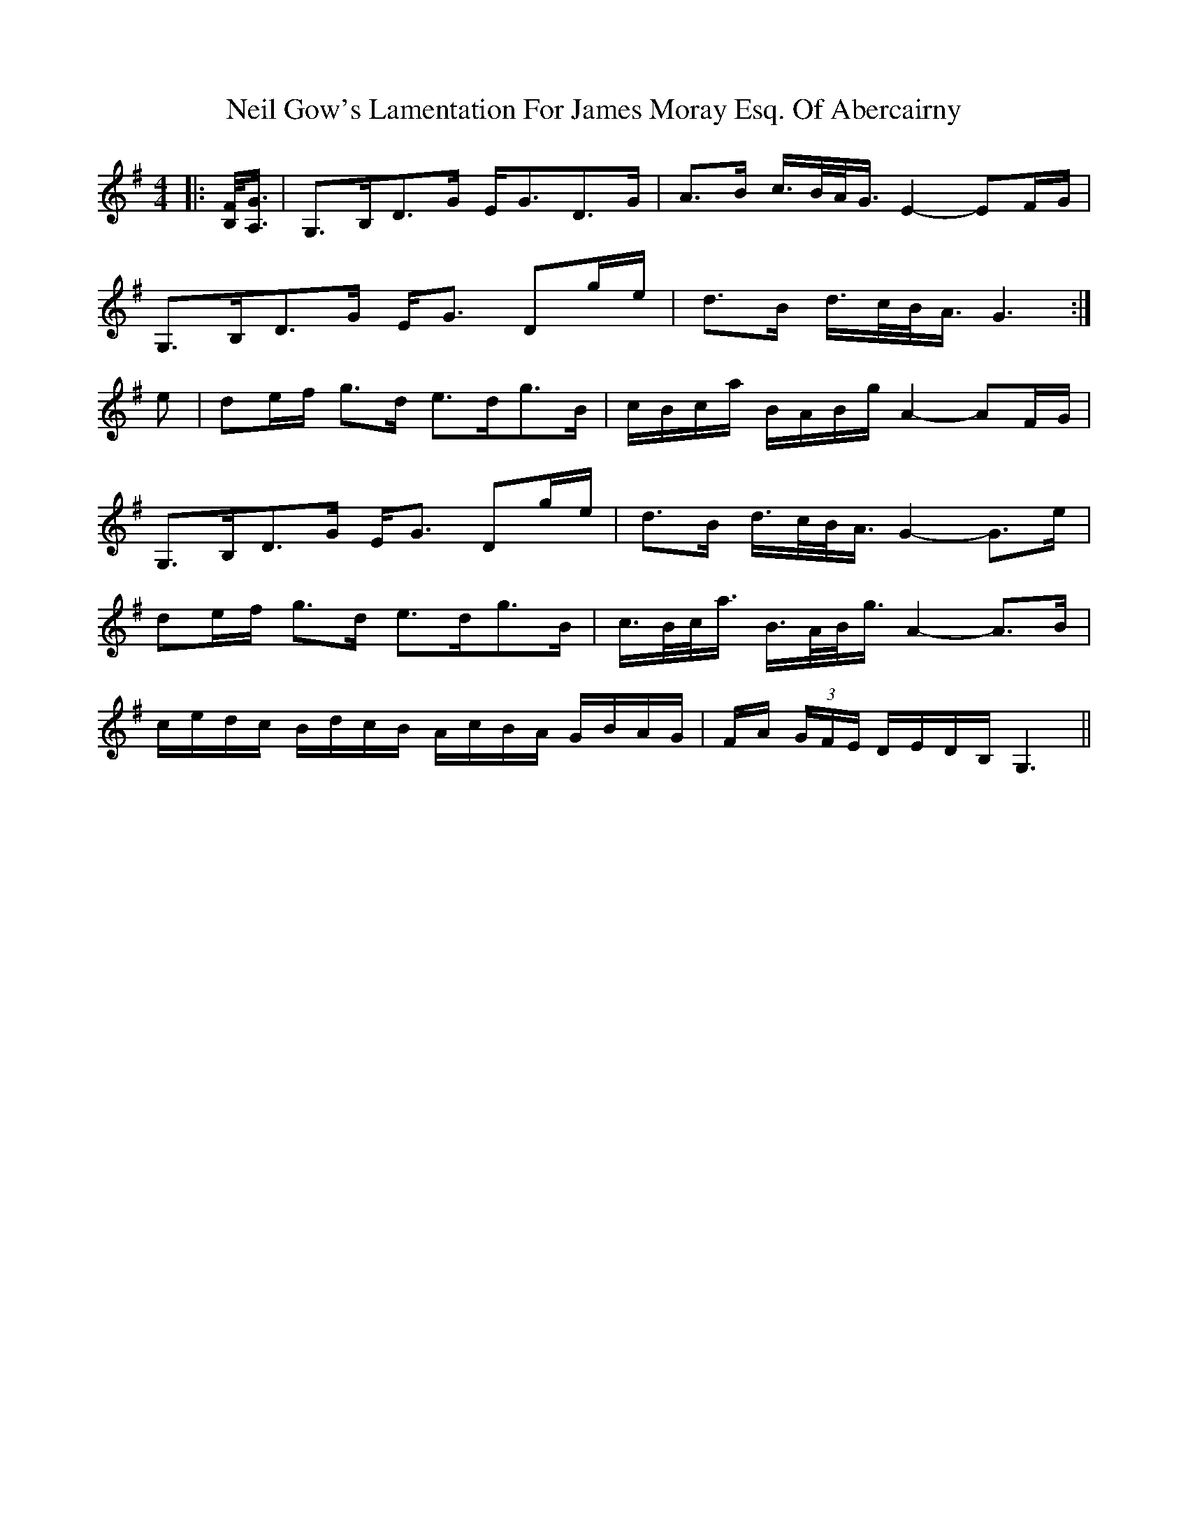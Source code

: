 X: 29049
T: Neil Gow's Lamentation For James Moray Esq. Of Abercairny
R: strathspey
M: 4/4
K: Gmajor
|:[B,/F/]<[A,/G/]|G,>B,D>G E<GD>G|A>B c/>B/A/<G/ E2- EF/G/|
G,>B,D>G E<G Dg/e/|d>B d/>c/B/<A/ G3:|
e|de/f/ g>d e>dg>B|c/B/c/a/ B/A/B/g/ A2- AF/G/|
G,>B,D>G E<G Dg/e/|d>B d/>c/B/<A/ G2- G>e|
de/f/ g>d e>dg>B|c/>B/c/<a/ B/>A/B/<g/ A2- A>B|
c/e/d/c/ B/d/c/B/ A/c/B/A/ G/B/A/G/|F/A/ (3G/F/E/ D/E/D/B,/ G,3||

